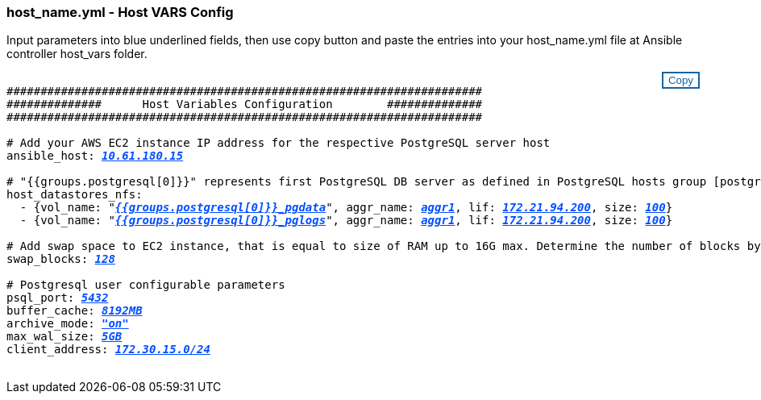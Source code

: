 === host_name.yml - Host VARS Config

Input parameters into blue underlined fields, then use copy button and paste the entries into your host_name.yml file at Ansible controller host_vars folder.

++++
<style>
div {
position: relative;
}
div button {
position: absolute;
top: 0;
right: 0;
}
button {
  transition-duration: 0.4s;
  background-color: white;
  color: #1563a3;
  border: 2px solid #1563a3;
}
button:hover {
  background-color: #1563a3;
  color: white;
}
#more_datastores_nfs {
  display: block;
}
#more_datastores_nfs_button {
  display: none;
}
</style>
<div class="listingblock"><div class="content"><div><button id="copy-button1" onclick="CopyClassText1()">Copy</button></div><pre><code><div class="CopyMeClass1" id="CopyMeID1">
######################################################################
##############      Host Variables Configuration        ##############
######################################################################

# Add your AWS EC2 instance IP address for the respective PostgreSQL server host
ansible_host: <span <div contenteditable="true" style="color:#004EFF; font-weight:bold; font-style:italic; text-decoration:underline; text-decoration:underline;"/><i>10.61.180.15</i></span>

# "{{groups.postgresql[0]}}" represents first PostgreSQL DB server as defined in PostgreSQL hosts group [postgresql]. For concurrent multiple PostgreSQL DB servers deployment, [0] will be incremented for each additional DB server. For example,  "{{groups.posgresql[1]}}" represents DB server 2, "{{groups.posgresql[2]}}" represents DB server 3 ... As a good practice and the default, two volumes are allocated to a PostgreSQL DB server with corresponding /pgdata, /pglogs mount points, which store PostgreSQL data, and PostgreSQL log files respectively. The number and naming of DB volumes allocated to a DB server must match with what is defined in global fsx_vars.yml file by src_db_vols, src_archivelog_vols parameters, which dictates how many volumes are to be created for each DB server. aggr_name is aggr1 by default. Do not change. lif address is the NFS IP address for the SVM where PostgreSQL server is expected to mount its database volumes. Primary site servers from primary SVM and standby servers from standby SVM.  
host_datastores_nfs:
  - {vol_name: &quot<span <div contenteditable="true" style="color:#004EFF; font-weight:bold; font-style:italic; text-decoration:underline;"/><i>{{groups.postgresql[0]}}_pgdata</i></span>&quot, aggr_name: <span <div contenteditable="true" style="color:#004EFF; font-weight:bold; font-style:italic; text-decoration:underline;"/><i>aggr1</i></span>, lif: <span <div contenteditable="true" style="color:#004EFF; font-weight:bold; font-style:italic; text-decoration:underline;"/><i>172.21.94.200</i></span>, size: <span <div contenteditable="true" style="color:#004EFF; font-weight:bold; font-style:italic; text-decoration:underline; text-decoration:underline;"/><i>100</i></span>}
  - {vol_name: &quot<span <div contenteditable="true" style="color:#004EFF; font-weight:bold; font-style:italic; text-decoration:underline;"/><i>{{groups.postgresql[0]}}_pglogs</i></span>&quot;, aggr_name: <span <div contenteditable="true" style="color:#004EFF; font-weight:bold; font-style:italic; text-decoration:underline;"/><i>aggr1</i></span>, lif: <span <div contenteditable="true" style="color:#004EFF; font-weight:bold; font-style:italic; text-decoration:underline;"/><i>172.21.94.200</i></span>, size: <span <div contenteditable="true" style="color:#004EFF; font-weight:bold; font-style:italic; text-decoration:underline; text-decoration:underline;"/><i>100</i></span>}

# Add swap space to EC2 instance, that is equal to size of RAM up to 16G max. Determine the number of blocks by dividing swap size in MB by 128.
swap_blocks: <span <div contenteditable="true" style="color:#004EFF; font-weight:bold; font-style:italic; text-decoration:underline; text-decoration:underline;"/><i>128</i></span>

# Postgresql user configurable parameters
psql_port: <span <div contenteditable="true" style="color:#004EFF; font-weight:bold; font-style:italic; text-decoration:underline; text-decoration:underline;"/><i>5432</i></span>
buffer_cache: <span <div contenteditable="true" style="color:#004EFF; font-weight:bold; font-style:italic; text-decoration:underline; text-decoration:underline;"/><i>8192MB</i></span>
archive_mode: <span <div contenteditable="true" style="color:#004EFF; font-weight:bold; font-style:italic; text-decoration:underline; text-decoration:underline;"/><i>"on"</i></span>
max_wal_size: <span <div contenteditable="true" style="color:#004EFF; font-weight:bold; font-style:italic; text-decoration:underline; text-decoration:underline;"/><i>5GB</i></span>
client_address: <span <div contenteditable="true" style="color:#004EFF; font-weight:bold; font-style:italic; text-decoration:underline; text-decoration:underline;"/><i>172.30.15.0/24</i></span>

</div></code></pre></div></div>
<script>
function CopyClassText1(){
  	var textToCopy = document.getElementById("CopyMeID1");
  	var currentRange;
  	if(document.getSelection().rangeCount > 0)
  	{
  		currentRange = document.getSelection().getRangeAt(0);
  		window.getSelection().removeRange(currentRange);
  	}
  	else
  	{
  		currentRange = false;
  	}
  	var CopyRange = document.createRange();
  	CopyRange.selectNode(textToCopy);
  	window.getSelection().addRange(CopyRange);
    document.getElementById("more_datastores_nfs").style.display = "none";
    var command = document.execCommand("copy");
      if (command)
      {
          document.getElementById("copy-button1").innerHTML = "Copied!";
          setTimeout(revert_copy, 3000);
      }
  	window.getSelection().removeRange(CopyRange);
  	if(currentRange)
  	{
  		window.getSelection().addRange(currentRange);
  	}
}
function revert_copy() {
      document.getElementById("copy-button1").innerHTML = "Copy";
      document.getElementById("more_datastores_nfs").style.display = "block";
}

function datastoredropdown() {
    document.getElementById("more_datastores_nfs").style.display = "none";
	document.getElementById("more_datastores_nfs_button").style.display = "block";
    var x=1;
    var myHTML = '';
    var buildup = '';
    var wrapper = document.getElementById("select_more_datastores_nfs");
    while (x < 100) {
      buildup += '<option value="' + x + '">' + x + '</option>';
  	  x++;
    }
    myHTML += '<a id="more_datastores_nfs">How many extra NFS volumes do you wish to add?</a><select name="number_of_extra_datastores_nfs" id="number_of_extra_datastores_nfs">' + buildup + '</select>';
    wrapper.innerHTML = myHTML;
}
function adddatastorevolumes() {
    var y = document.getElementById("number_of_extra_datastores_nfs").value;
    var j=0;
    var myHTML = '';
    var wrapper = document.getElementById("extra_datastores_nfs");
    while (j < y) {
    	j++;
        myHTML += '  - {vol_name: <span <div contenteditable="true" style="color:#004EFF; font-weight:bold; font-style:italic; text-decoration:underline;"/><i>"{{groups.oracle[0]}}_u01"</i></span>, aggr_name: <span <div contenteditable="true" style="color:#004EFF; font-weight:bold; font-style:italic; text-decoration:underline;"/><i>aggr01_node02</i></span>, lif: <span <div contenteditable="true" style="color:#004EFF; font-weight:bold; font-style:italic; text-decoration:underline;"/><i>172.21.94.201</i></span>, size: <span <div contenteditable="true" style="color:#004EFF; font-weight:bold; font-style:italic; text-decoration:underline;"/><i>25</i></span>}<br>';
    }
	wrapper.innerHTML = myHTML;
	document.getElementById("select_more_datastores_nfs").style.display = "none";
	document.getElementById("more_datastores_nfs_button").style.display = "none";
}

</script>
++++
